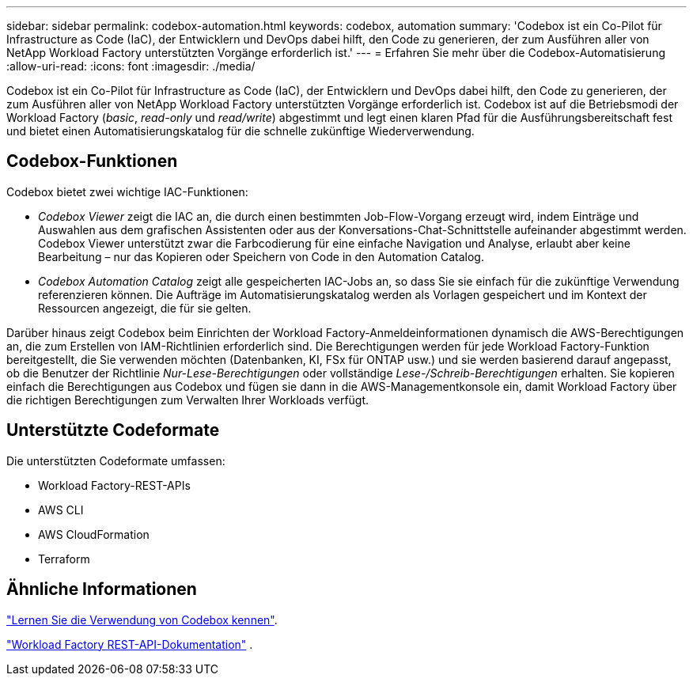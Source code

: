 ---
sidebar: sidebar 
permalink: codebox-automation.html 
keywords: codebox, automation 
summary: 'Codebox ist ein Co-Pilot für Infrastructure as Code (IaC), der Entwicklern und DevOps dabei hilft, den Code zu generieren, der zum Ausführen aller von NetApp Workload Factory unterstützten Vorgänge erforderlich ist.' 
---
= Erfahren Sie mehr über die Codebox-Automatisierung
:allow-uri-read: 
:icons: font
:imagesdir: ./media/


[role="lead"]
Codebox ist ein Co-Pilot für Infrastructure as Code (IaC), der Entwicklern und DevOps dabei hilft, den Code zu generieren, der zum Ausführen aller von NetApp Workload Factory unterstützten Vorgänge erforderlich ist.  Codebox ist auf die Betriebsmodi der Workload Factory (_basic_, _read-only_ und _read/write_) abgestimmt und legt einen klaren Pfad für die Ausführungsbereitschaft fest und bietet einen Automatisierungskatalog für die schnelle zukünftige Wiederverwendung.



== Codebox-Funktionen

Codebox bietet zwei wichtige IAC-Funktionen:

* _Codebox Viewer_ zeigt die IAC an, die durch einen bestimmten Job-Flow-Vorgang erzeugt wird, indem Einträge und Auswahlen aus dem grafischen Assistenten oder aus der Konversations-Chat-Schnittstelle aufeinander abgestimmt werden. Codebox Viewer unterstützt zwar die Farbcodierung für eine einfache Navigation und Analyse, erlaubt aber keine Bearbeitung – nur das Kopieren oder Speichern von Code in den Automation Catalog.
* _Codebox Automation Catalog_ zeigt alle gespeicherten IAC-Jobs an, so dass Sie sie einfach für die zukünftige Verwendung referenzieren können. Die Aufträge im Automatisierungskatalog werden als Vorlagen gespeichert und im Kontext der Ressourcen angezeigt, die für sie gelten.


Darüber hinaus zeigt Codebox beim Einrichten der Workload Factory-Anmeldeinformationen dynamisch die AWS-Berechtigungen an, die zum Erstellen von IAM-Richtlinien erforderlich sind.  Die Berechtigungen werden für jede Workload Factory-Funktion bereitgestellt, die Sie verwenden möchten (Datenbanken, KI, FSx für ONTAP usw.) und sie werden basierend darauf angepasst, ob die Benutzer der Richtlinie _Nur-Lese-Berechtigungen_ oder vollständige _Lese-/Schreib-Berechtigungen_ erhalten.  Sie kopieren einfach die Berechtigungen aus Codebox und fügen sie dann in die AWS-Managementkonsole ein, damit Workload Factory über die richtigen Berechtigungen zum Verwalten Ihrer Workloads verfügt.



== Unterstützte Codeformate

Die unterstützten Codeformate umfassen:

* Workload Factory-REST-APIs
* AWS CLI
* AWS CloudFormation
* Terraform




== Ähnliche Informationen

link:use-codebox.html["Lernen Sie die Verwendung von Codebox kennen"].

link:https://console.workloads.netapp.com/api-doc["Workload Factory REST-API-Dokumentation"^] .
